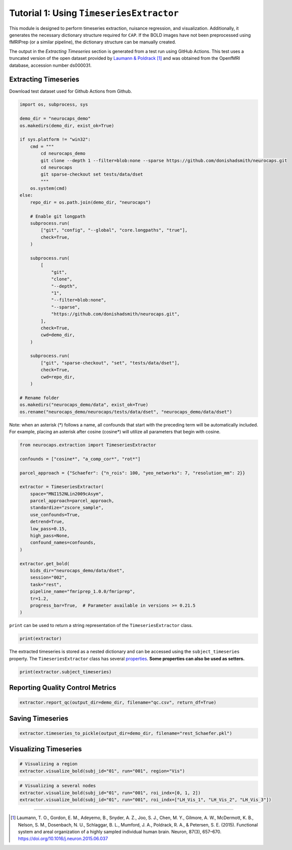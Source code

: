 Tutorial 1: Using ``TimeseriesExtractor``
=========================================

.. |colab| image:: https://colab.research.google.com/assets/colab-badge.svg
   :target: https://colab.research.google.com/github/donishadsmith/neurocaps/blob/stable/docs/examples/notebooks/extraction.ipynb

|colab|

This module is designed to perform timeseries extraction, nuisance regression, and visualization. Additionally, it
generates the necessary dictionary structure required for ``CAP``. If the BOLD images have not been preprocessed using
fMRIPrep (or a similar pipeline), the dictionary structure can be manually created.

The output in the `Extracting Timeseries` section is generated from a test run using GitHub Actions. This test uses
a truncated version of the open dataset provided by `Laumann & Poldrack <https://openfmri.org/dataset/ds000031/>`_ [1]_
and was obtained from the OpenfMRI database, accession number ds000031.

Extracting Timeseries
---------------------
Download test dataset used for Github Actions from Github.

.. code-block:: python

    import os, subprocess, sys

    demo_dir = "neurocaps_demo"
    os.makedirs(demo_dir, exist_ok=True)

    if sys.platform != "win32":
        cmd = """
            cd neurocaps_demo
            git clone --depth 1 --filter=blob:none --sparse https://github.com/donishadsmith/neurocaps.git
            cd neurocaps
            git sparse-checkout set tests/data/dset
            """
        os.system(cmd)
    else:
        repo_dir = os.path.join(demo_dir, "neurocaps")

        # Enable git longpath
        subprocess.run(
            ["git", "config", "--global", "core.longpaths", "true"],
            check=True,
        )

        subprocess.run(
            [
                "git",
                "clone",
                "--depth",
                "1",
                "--filter=blob:none",
                "--sparse",
                "https://github.com/donishadsmith/neurocaps.git",
            ],
            check=True,
            cwd=demo_dir,
        )

        subprocess.run(
            ["git", "sparse-checkout", "set", "tests/data/dset"],
            check=True,
            cwd=repo_dir,
        )

    # Rename folder
    os.makedirs("neurocaps_demo/data", exist_ok=True)
    os.rename("neurocaps_demo/neurocaps/tests/data/dset", "neurocaps_demo/data/dset")


Note: when an asterisk (*) follows a name, all confounds that start with the preceding term will be automatically included.
For example, placing an asterisk after cosine (cosine*) will utilize all parameters that begin with cosine.

.. code-block:: python

    from neurocaps.extraction import TimeseriesExtractor

    confounds = ["cosine*", "a_comp_cor*", "rot*"]

    parcel_approach = {"Schaefer": {"n_rois": 100, "yeo_networks": 7, "resolution_mm": 2}}

    extractor = TimeseriesExtractor(
        space="MNI152NLin2009cAsym",
        parcel_approach=parcel_approach,
        standardize="zscore_sample",
        use_confounds=True,
        detrend=True,
        low_pass=0.15,
        high_pass=None,
        confound_names=confounds,
    )

    extractor.get_bold(
        bids_dir="neurocaps_demo/data/dset",
        session="002",
        task="rest",
        pipeline_name="fmriprep_1.0.0/fmriprep",
        tr=1.2,
        progress_bar=True,  # Parameter available in versions >= 0.21.5
    )

.. rst-class:: sphx-glr-script-out

    .. code-block:: none

        2025-03-21 18:59:28,359 neurocaps._utils.extraction.check_confound_names [INFO] Confound regressors to be used if available: cosine*, a_comp_cor*, rot*.
        2025-03-21 18:59:29,679 neurocaps.extraction.timeseriesextractor [INFO] BIDS Layout: ...demos\neurocaps_demo\data\dset | Subjects: 1 | Sessions: 1 | Runs: 1
        2025-03-21 18:59:29,826 neurocaps._utils.extraction.extract_timeseries [INFO] [SUBJECT: 01 | SESSION: 002 | TASK: rest | RUN: 001] Preparing for Timeseries Extraction using [FILE: sub-01_ses-002_task-rest_run-001_space-MNI152NLin2009cAsym_desc-preproc_bold.nii.gz].
        2025-03-21 18:59:29,840 neurocaps._utils.extraction.extract_timeseries [INFO] [SUBJECT: 01 | SESSION: 002 | TASK: rest | RUN: 001] The following confounds will be used for nuisance regression: cosine_00, cosine_01, cosine_02, cosine_03, cosine_04, cosine_05, cosine_06, a_comp_cor_00, a_comp_cor_01, a_comp_cor_02, a_comp_cor_03, a_comp_cor_04, a_comp_cor_05, rot_x, rot_y, rot_z.
        Processing Subjects: 100%|██████████████████████████████████████████████████████████████████████████████████████████████████████████████████████████████████| 1/1 [00:05<00:00,  5.73s/it]

``print`` can be used to return a string representation of the ``TimeseriesExtractor`` class.

.. code-block:: python

    print(extractor)

.. rst-class:: sphx-glr-script-out

    .. code-block:: none

        Metadata:
        ===========================================================
        Preprocessed Bold Template Space                           : MNI152NLin2009cAsym
        Parcellation Approach                                      : Schaefer
        Signal Clean Information                                   : {'masker_init': {'standardize': 'zscore_sample', 'detrend': True, 'low_pass': 0.15, 'high_pass': None, 'smoothing_fwhm': None}, 'use_confounds': True, 'confound_names': ['cosine*', 'a_comp_cor*', 'rot*'],
        'n_acompcor_separate': None, 'dummy_scans': None, 'fd_threshold': None, 'dtype': None}
        Task Information                                           : {'task': 'rest', 'session': '002', 'runs': None, 'condition': None, 'condition_tr_shift': 0, 'tr': 1.2, 'slice_time_ref': 0.0}
        Number of Subjects                                         : 1
        CPU Cores Used for Timeseries Extraction (Multiprocessing) : None
        Subject Timeseries Byte Size                               : 16184 bytes

The extracted timeseries is stored as a nested dictionary and can be accessed using the ``subject_timeseries``
property. The ``TimeseriesExtractor`` class has several
`properties <https://neurocaps.readthedocs.io/en/stable/generated/neurocaps.extraction.TimeseriesExtractor.html#properties>`_.
**Some properties can also be used as setters.**

.. code-block:: python

    print(extractor.subject_timeseries)

.. rst-class:: sphx-glr-script-out

    .. code-block:: none

        {'01': {'run-001': array([[ 1.2038397 , -1.4217342 , -1.352524  , ..., -0.01774308,
                0.30273473, -0.60237604],
            [-0.36782   ,  0.18963344,  0.2827883 , ..., -1.2160927 ,
                1.0700601 ,  1.0484216 ],
            [-0.32511464,  0.12289995,  0.18990105, ..., -1.0471789 ,
                1.092423  ,  0.80453503],
            ...,
            [-0.07272357,  0.37041494,  0.27384868, ...,  1.3793082 ,
                -1.2230965 , -0.6082778 ],
            [ 0.13115329,  0.1551035 ,  0.06789544, ...,  2.4453828 ,
                -1.2500157 , -0.67959505],
            [-0.5520303 ,  0.65005803,  0.6004126 , ..., -0.55654204,
                -0.2589798 ,  0.09717632]], shape=(40, 100), dtype=float32)}}

Reporting Quality Control Metrics
---------------------------------
.. code-block:: python

    extractor.report_qc(output_dir=demo_dir, filename="qc.csv", return_df=True)

.. csv-table::
   :file: embed/qc.csv
   :header-rows: 1

Saving Timeseries
-----------------
.. code-block:: python

    extractor.timeseries_to_pickle(output_dir=demo_dir, filename="rest_Schaefer.pkl")

Visualizing Timeseries
----------------------
.. code-block:: python

    # Visualizing a region
    extractor.visualize_bold(subj_id="01", run="001", region="Vis")

.. image:: embed/visualize_timeseries_regions.png
    :width: 1000

.. code-block:: python

    # Visualizing a several nodes
    extractor.visualize_bold(subj_id="01", run="001", roi_indx=[0, 1, 2])
    extractor.visualize_bold(subj_id="01", run="001", roi_indx=["LH_Vis_1", "LH_Vis_2", "LH_Vis_3"])

.. image:: embed/visualize_timeseries_nodes-1.png
    :width: 1000

.. image:: embed/visualize_timeseries_nodes-2.png
    :width: 1000


.. only:: html

  .. container:: sphx-glr-footer sphx-glr-footer-example

    .. container:: sphx-glr-download sphx-glr-download-jupyter

       :download:`Download Jupyter Notebook <notebooks/extraction.ipynb>`


==========

.. [1] Laumann, T. O., Gordon, E. M., Adeyemo, B., Snyder, A. Z., Joo, S. J., Chen, M. Y., Gilmore, A. W., McDermott, K. B., Nelson, S. M., Dosenbach, N. U., Schlaggar, B. L., Mumford, J. A., Poldrack, R. A., & Petersen, S. E. (2015). Functional system and areal organization of a highly sampled individual human brain. Neuron, 87(3), 657–670. https://doi.org/10.1016/j.neuron.2015.06.037
